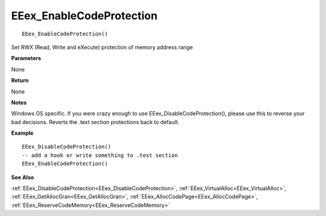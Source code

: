 .. _EEex_EnableCodeProtection:

===================================
EEex_EnableCodeProtection 
===================================

::

   EEex_EnableCodeProtection()

Set RWX (Read, Write and eXecute) protection of memory address range

**Parameters**

None

**Return**

None

**Notes**

Windows OS specific. If you were crazy enough to use EEex_DisableCodeProtection(), please use this to reverse your bad decisions. Reverts the .text section protections back to default.

**Example**

::

   EEex_DisableCodeProtection()
   -- add a hook or write something to .text section
   EEex_EnableCodeProtection()

**See Also**

:ref:`EEex_DisableCodeProtection<EEex_DisableCodeProtection>`, :ref:`EEex_VirtualAlloc<EEex_VirtualAlloc>`, :ref:`EEex_GetAllocGran<EEex_GetAllocGran>`, :ref:`EEex_AllocCodePage<EEex_AllocCodePage>`, :ref:`EEex_ReserveCodeMemory<EEex_ReserveCodeMemory>`

